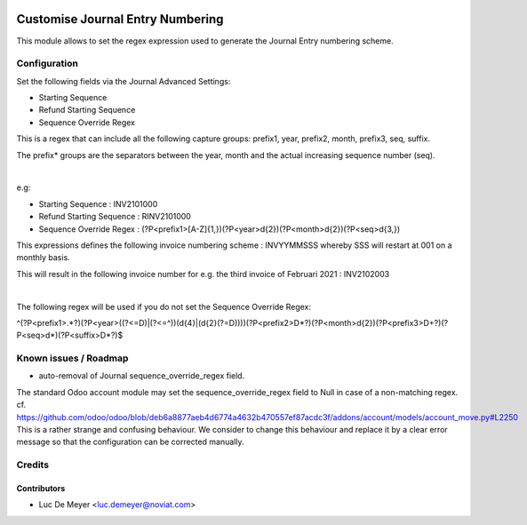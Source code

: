 .. image:: https://img.shields.io/badge/license-AGPL--3-blue.png
   :target: https://www.gnu.org/licenses/agpl
   :alt: License: AGPL-3

=================================
Customise Journal Entry Numbering
=================================

This module allows to set the regex expression used to generate the Journal Entry numbering scheme.


Configuration
=============

Set the following fields via the Journal Advanced Settings:

- Starting Sequence
- Refund Starting Sequence
- Sequence Override Regex

This is a regex that can include all the following capture groups: prefix1, year, prefix2, month, prefix3, seq, suffix.

The prefix* groups are the separators between the year, month and the actual increasing sequence number (seq).

|

e.g:

- Starting Sequence : INV2101000
- Refund Starting Sequence : RINV2101000
- Sequence Override Regex : (?P<prefix1>[A-Z]{1,})(?P<year>\d{2})(?P<month>\d{2})(?P<seq>\d{3,})

This expressions defines the following invoice numbering scheme : INVYYMMSSS whereby SSS will restart at 001 on a monthly basis.

This will result in the following invoice number for e.g. the third invoice of Februari 2021 : INV2102003

|

The following regex will be used if you do not set the Sequence Override Regex:

^(?P<prefix1>.*?)(?P<year>((?<=\D)|(?<=^))(\d{4}|(\d{2}(?=\D))))(?P<prefix2>\D*?)(?P<month>\d{2})(?P<prefix3>\D+?)(?P<seq>\d*)(?P<suffix>\D*?)$


Known issues / Roadmap
======================

* auto-removal of Journal sequence_override_regex field.

The standard Odoo account module may set the sequence_override_regex field to Null in case of a non-matching regex.
cf. https://github.com/odoo/odoo/blob/deb6a8877aeb4d6774a4632b470557ef87acdc3f/addons/account/models/account_move.py#L2250
This is a rather strange and confusing behaviour.
We consider to change this behaviour and replace it by a clear error message so that the configuration can be corrected
manually.


Credits
=======

Contributors
------------

* Luc De Meyer <luc.demeyer@noviat.com>
